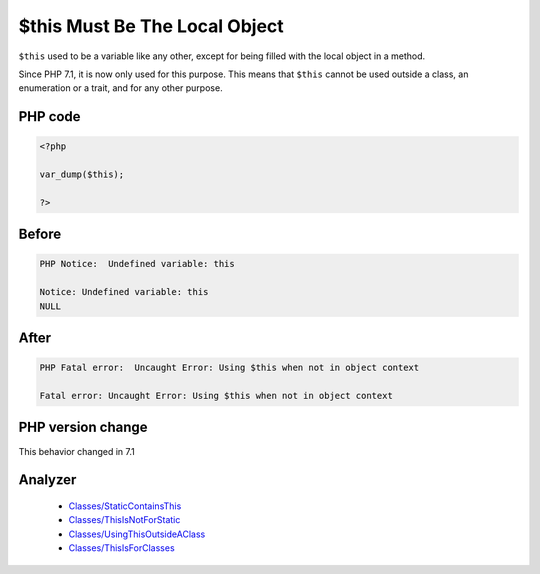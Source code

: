 .. _`$this-must-be-the-local-object`:

$this Must Be The Local Object
==============================
.. meta::
	:description:
		$this Must Be The Local Object: ``$this`` used to be a variable like any other, except for being filled with the local object in a method.
	:twitter:card: summary_large_image
	:twitter:site: @exakat
	:twitter:title: $this Must Be The Local Object
	:twitter:description: $this Must Be The Local Object: ``$this`` used to be a variable like any other, except for being filled with the local object in a method
	:twitter:creator: @exakat
	:twitter:image:src: https://php-changed-behaviors.readthedocs.io/en/latest/_static/logo.png
	:og:image: https://php-changed-behaviors.readthedocs.io/en/latest/_static/logo.png
	:og:title: $this Must Be The Local Object
	:og:type: article
	:og:description: ``$this`` used to be a variable like any other, except for being filled with the local object in a method
	:og:url: https://php-tips.readthedocs.io/en/latest/tips/thisMustBeInObject.html
	:og:locale: en

``$this`` used to be a variable like any other, except for being filled with the local object in a method. 



Since PHP 7.1, it is now only used for this purpose. This means that ``$this`` cannot be used outside a class, an enumeration or a trait, and for any other purpose.

PHP code
________
.. code-block:: php

   <?php
   
   var_dump($this);
   
   ?>

Before
______
.. code-block:: output

   PHP Notice:  Undefined variable: this
   
   Notice: Undefined variable: this
   NULL
   

After
______
.. code-block:: output

   PHP Fatal error:  Uncaught Error: Using $this when not in object context
   
   Fatal error: Uncaught Error: Using $this when not in object context
   


PHP version change
__________________
This behavior changed in 7.1


Analyzer
_________

  + `Classes/StaticContainsThis <https://exakat.readthedocs.io/en/latest/Reference/Rules/Classes/StaticContainsThis.html>`_
  + `Classes/ThisIsNotForStatic <https://exakat.readthedocs.io/en/latest/Reference/Rules/Classes/ThisIsNotForStatic.html>`_
  + `Classes/UsingThisOutsideAClass <https://exakat.readthedocs.io/en/latest/Reference/Rules/Classes/UsingThisOutsideAClass.html>`_
  + `Classes/ThisIsForClasses <https://exakat.readthedocs.io/en/latest/Reference/Rules/Classes/ThisIsForClasses.html>`_



